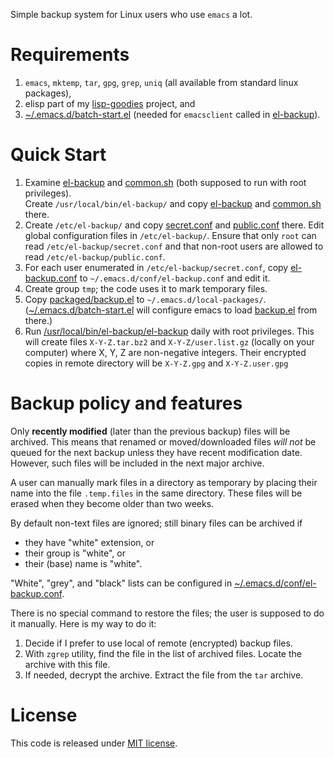 Simple backup system for Linux users who use ~emacs~ a lot.

* Requirements
1. =emacs=, =mktemp=, =tar=, =gpg=, =grep=, =uniq= (all available from standard linux packages),
2. elisp part of my [[https://github.com/chalaev/lisp-goodies][lisp-goodies]] project, and
3. [[https://github.com/chalaev/lisp-goodies/blob/master/packaged/batch-start.el][~/.emacs.d/batch-start.el]] (needed for =emacsclient= called in [[file:el-backup][el-backup]]).

* Quick Start
1. Examine [[file:el-backup][el-backup]] and [[file:common.sh][common.sh]] (both supposed to run with root privileges).\\
   Create =/usr/local/bin/el-backup/= and copy [[file:el-backup][el-backup]] and [[file:common.sh][common.sh]] there.
2. Create =/etc/el-backup/= and copy [[file:secret.conf][secret.conf]] and [[file:public.conf][public.conf]] there.
   Edit global configuration files in =/etc/el-backup/=. Ensure that only ~root~ can read =/etc/el-backup/secret.conf=
   and that non-root users are allowed to read  =/etc/el-backup/public.conf=.
3. For each user enumerated in =/etc/el-backup/secret.conf=, copy [[file:el-backup.conf][el-backup.conf]] to =~/.emacs.d/conf/el-backup.conf=
   and edit it.
4. Create group ~tmp~; the code uses it to mark temporary files.
5. Copy [[file:packaged/backup.el][packaged/backup.el]] to =~/.emacs.d/local-packages/=.
   ([[https://github.com/chalaev/lisp-goodies/blob/master/packaged/batch-start.el][~/.emacs.d/batch-start.el]] will configure emacs to load [[file:packaged/backup.el][backup.el]] from there.)
6. Run [[file:el-backup][/usr/local/bin/el-backup/el-backup]] daily with root privileges.
   This will create files =X-Y-Z.tar.bz2= and =X-Y-Z/user.list.gz= (locally on your computer) where X, Y, Z are non-negative integers.
   Their encrypted copies in remote directory will be =X-Y-Z.gpg= and =X-Y-Z.user.gpg=

* Backup policy and features
Only *recently modified* (later than the previous backup) files will be archived.
This means that renamed or moved/downloaded files /will not/ be queued for the next backup unless they have recent modification date.
However, such files will be included in the next major archive.

A user can manually mark files in a directory as temporary by placing their name into the file
=.temp.files= in the same directory. These files will be erased when they become older than two weeks.

By default non-text files are ignored; still binary files can be archived if
- they have "white" extension, or
- their group is "white", or
- their (base) name  is "white".

"White", "grey", and "black" lists can be configured in  [[file:el-backup.conf][~/.emacs.d/conf/el-backup.conf]].

There is no special command to restore the files; the user is supposed to do it manually. Here is my way to do it:
1. Decide if I prefer to use local of remote (encrypted) backup files.
2. With =zgrep= utility, find the file in the list of archived files. Locate the archive with this file.
3. If needed, decrypt the archive. Extract the file from the =tar= archive.

* License
This code is released under [[https://mit-license.org/][MIT license]].
